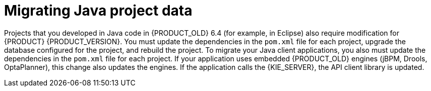 [id='migration-java-projects-con']
= Migrating Java project data

Projects that you developed in Java code in {PRODUCT_OLD} 6.4 (for example, in Eclipse) also require modification for {PRODUCT} {PRODUCT_VERSION}. You must update the dependencies in the `pom.xml` file for each project, upgrade the database configured for the project, and rebuild the project. To migrate your Java client applications, you also must update the dependencies in the `pom.xml` file for each project. If your application uses embedded {PRODUCT_OLD} engines (jBPM, Drools, OptaPlanner), this change also updates the engines. If the application calls the {KIE_SERVER}, the API client library is updated.
